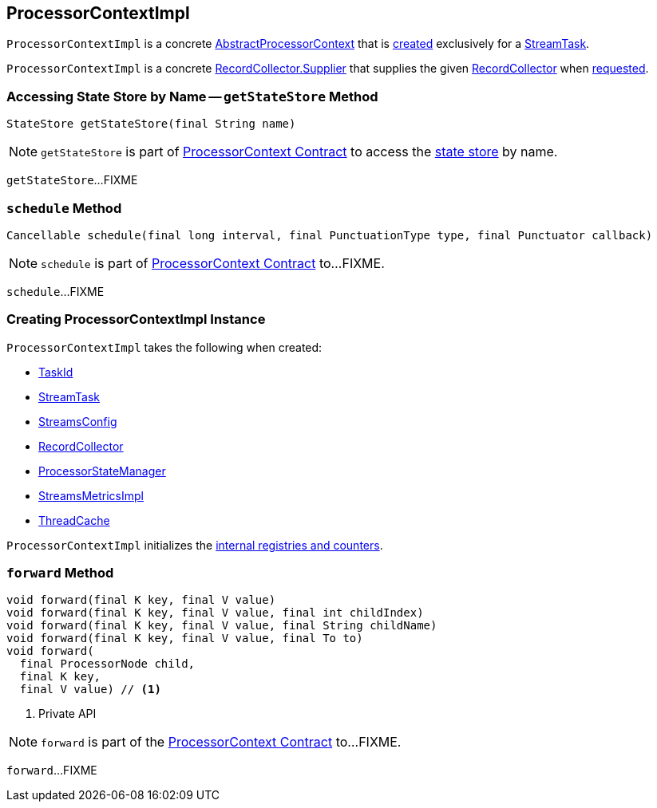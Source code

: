 == [[ProcessorContextImpl]] ProcessorContextImpl

`ProcessorContextImpl` is a concrete <<kafka-streams-internals-AbstractProcessorContext.adoc#, AbstractProcessorContext>> that is <<creating-instance, created>> exclusively for a <<kafka-streams-internals-StreamTask.adoc#processorContext, StreamTask>>.

[[recordCollector]]
`ProcessorContextImpl` is a concrete <<kafka-streams-internals-RecordCollector.adoc#Supplier, RecordCollector.Supplier>> that supplies the given <<collector, RecordCollector>> when <<kafka-streams-internals-RecordCollector.adoc#recordCollector, requested>>.

=== [[getStateStore]] Accessing State Store by Name -- `getStateStore` Method

[source, scala]
----
StateStore getStateStore(final String name)
----

NOTE: `getStateStore` is part of link:kafka-streams-ProcessorContext.adoc#getStateStore[ProcessorContext Contract] to access the <<kafka-streams-StateStore.adoc#, state store>> by name.

`getStateStore`...FIXME

=== [[schedule]] `schedule` Method

[source, java]
----
Cancellable schedule(final long interval, final PunctuationType type, final Punctuator callback)
----

NOTE: `schedule` is part of link:kafka-streams-ProcessorContext.adoc#schedule[ProcessorContext Contract] to...FIXME.

`schedule`...FIXME

=== [[creating-instance]] Creating ProcessorContextImpl Instance

`ProcessorContextImpl` takes the following when created:

* [[id]] <<kafka-streams-TaskId.adoc#, TaskId>>
* [[task]] <<kafka-streams-internals-StreamTask.adoc#, StreamTask>>
* [[config]] <<kafka-streams-StreamsConfig.adoc#, StreamsConfig>>
* [[collector]] <<kafka-streams-internals-RecordCollector.adoc#, RecordCollector>>
* [[stateMgr]] <<kafka-streams-ProcessorStateManager.adoc#, ProcessorStateManager>>
* [[metrics]] <<kafka-streams-internals-StreamsMetricsImpl.adoc#, StreamsMetricsImpl>>
* [[cache]] <<kafka-streams-internals-ThreadCache.adoc#, ThreadCache>>

`ProcessorContextImpl` initializes the <<internal-registries, internal registries and counters>>.

=== [[forward]] `forward` Method

[source, scala]
----
void forward(final K key, final V value)
void forward(final K key, final V value, final int childIndex)
void forward(final K key, final V value, final String childName)
void forward(final K key, final V value, final To to)
void forward(
  final ProcessorNode child,
  final K key,
  final V value) // <1>
----
<1> Private API

NOTE: `forward` is part of the <<kafka-streams-ProcessorContext.adoc#forward, ProcessorContext Contract>> to...FIXME.

`forward`...FIXME

